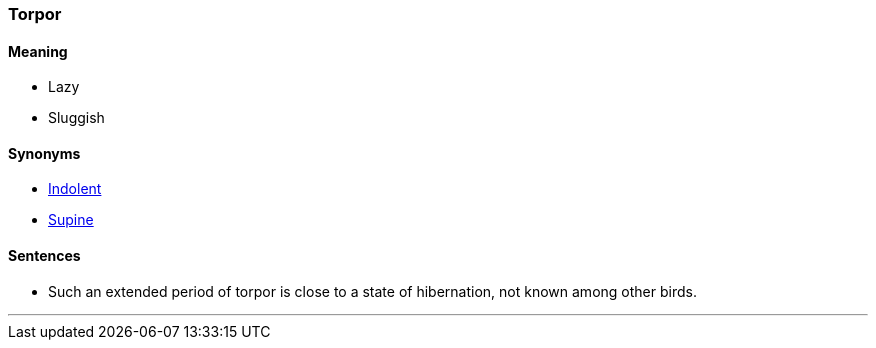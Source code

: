 === Torpor

==== Meaning

* Lazy
* Sluggish

==== Synonyms

* link:#_indolent[Indolent]
* link:#_supine[Supine]

==== Sentences

* Such an extended period of [.underline]#torpor# is close to a state of hibernation, not known among other birds.

'''
